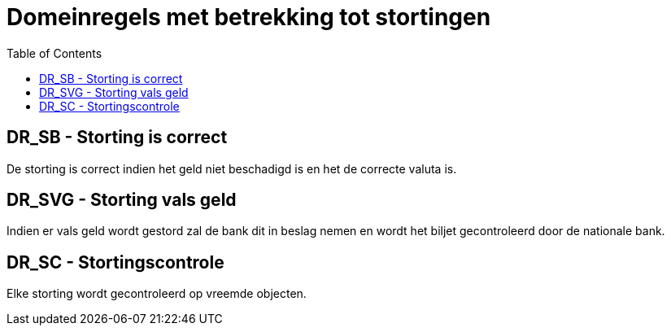 :toc: auto

= Domeinregels met betrekking tot stortingen

== DR_SB - Storting is correct
De storting is correct indien het geld niet beschadigd is en het de correcte valuta is.

== DR_SVG - Storting vals geld
Indien er vals geld wordt gestord zal de bank dit in beslag nemen en wordt het biljet gecontroleerd door de nationale bank.

== DR_SC - Stortingscontrole
Elke storting wordt gecontroleerd op vreemde objecten.